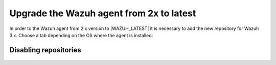 .. Copyright (C) 2020 Wazuh, Inc.

.. _upgrading_agent_2x:

Upgrade the Wazuh agent from 2x to latest
=========================================

In order to the Wazuh agent from 2.x version to |WAZUH_LATEST| it is necessary to add the new repository for Wazuh 3.x. Choose a tab depending on the OS where the agent is installed: 

.. tabs::

  .. group-tab:: Yum

    #. Stop the Wazuh agent service: 
    
        .. code-block:: console

            # systemctl stop wazuh-agent    

    #. Add the Wazuh 3.x repository: 

        .. code-block:: console

            # cat > /etc/yum.repos.d/wazuh.repo <<\EOF
            [wazuh_repo]
            gpgcheck=1
            gpgkey=https://packages.wazuh.com/key/GPG-KEY-WAZUH
            enabled=1
            name=Wazuh repository
            baseurl=https://packages.wazuh.com/3.x/yum/
            protect=1
            EOF    

    #. Install the new Wazuh's agent version:    

        .. code-block:: console

            # yum isntall wazuh-agent

  .. group-tab:: APT

    #. Stop the Wazuh agent service: 
    
        .. code-block:: console

            # systemctl stop wazuh-agent    

    #. Add the Wazuh 3.x repository:   

        .. code-block:: console

            # echo "deb https://packages.wazuh.com/3.x/apt/ stable main" | tee -a /etc/apt/sources.list.d/wazuh.list

    #. Install the new Wazuh's agent version:

        .. code-block:: console

            # apt-get update
            # apt-get install wazuh-agent

  .. group-tab:: ZYpp

    #. Stop the Wazuh agent service: 
    
        .. code-block:: console

            # systemctl stop wazuh-agent    

    #. Add the Wazuh 3.x repository: 

        .. code-block:: console

            # cat > /etc/zypp/repos.d/wazuh.repo <<\EOF
            [wazuh_repo]
            gpgcheck=1
            gpgkey=https://packages.wazuh.com/key/GPG-KEY-WAZUH
            enabled=1
            name=Wazuh repository
            baseurl=https://packages.wazuh.com/3.x/yum/
            protect=1
            EOF 

    #. Install the new Wazuh's agent version:    

        .. code-block:: console

            # zypper install wazuh-agent

  .. group-tab:: Windows

    The agent upgrading process for Windows systems requires to download the latest available installer from the :ref:`packages list <packages>`. There are two ways of using it (both of them require **administrator rights**):

    .. tabs::
  
      .. group-tab:: Using the GUI installer

        Open the installer and follow the instructions to upgrade the agent.

          .. image:: ../../images/installation/windows.png
            :align: center

      .. group-tab:: Using the command line

        To upgrade the Windows agent from the command line, run the installer using Windows PowerShell or the command prompt (the ``/q`` argument is used for unattended installations):

        .. code-block:: console

          # wazuh-agent-|WAZUH_LATEST|-|WAZUH_REVISION_WINDOWS|.msi /q

    .. note::
      To learn more about the unattended installation process, please check the :ref:`Windows installation guide <wazuh_agent_package_windows>`.

Disabling repositories
----------------------

    .. include:: ../../_templates/upgrading/wazuh/disable_repository.rst
    